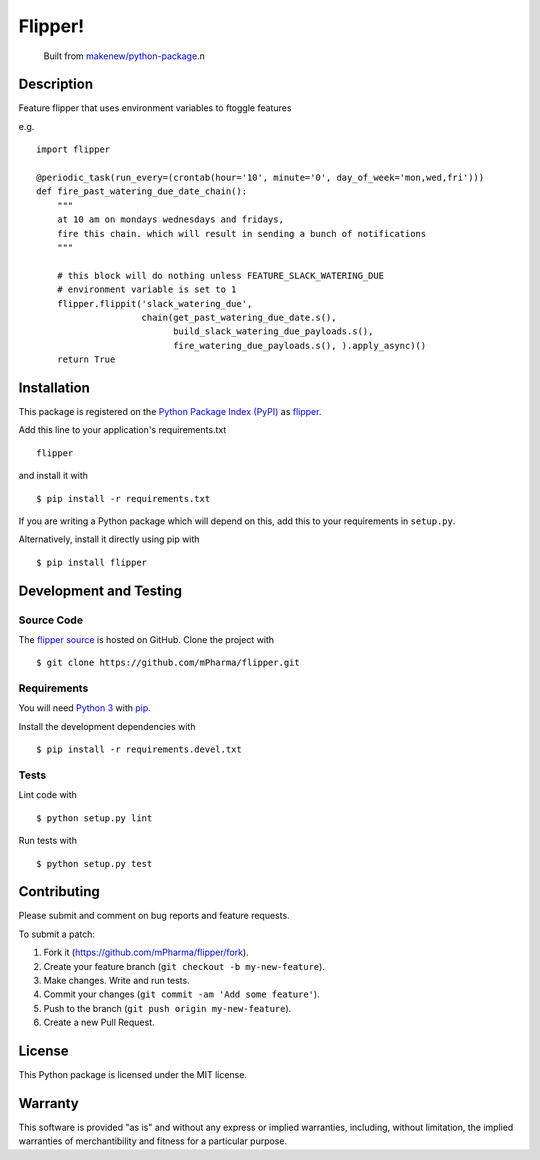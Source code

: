 Flipper!
=======================

|PyPI| |GitHub-license| |Requires.io| |Travis|

    Built from `makenew/python-package <https://github.com/makenew/python-package>`__.n
.. |PyPI| image:: https://img.shields.io/pypi/v/flipper.svg
   :target: https://pypi.python.org/pypi/flipper
   :alt: PyPI
.. |GitHub-license| image:: https://img.shields.io/github/license/mPharma/flipper.svg
   :target: ./LICENSE.txt
   :alt: GitHub license
.. |Requires.io| image:: https://img.shields.io/requires/github/mPharma/flipper.svg
   :target: https://requires.io/github/mPharma/flipper/requirements/
   :alt: Requires.io
.. |Travis| image:: https://img.shields.io/travis/mPharma/flipper.svg
   :target: https://travis-ci.org/mPharma/flipper
   :alt: Travis

Description
-----------

Feature flipper that uses environment variables to ftoggle features

e.g.

::

    import flipper

    @periodic_task(run_every=(crontab(hour='10', minute='0', day_of_week='mon,wed,fri')))
    def fire_past_watering_due_date_chain():
        """
        at 10 am on mondays wednesdays and fridays,
        fire this chain. which will result in sending a bunch of notifications
        """

        # this block will do nothing unless FEATURE_SLACK_WATERING_DUE
        # environment variable is set to 1
        flipper.flippit('slack_watering_due',
                        chain(get_past_watering_due_date.s(),
                              build_slack_watering_due_payloads.s(),
                              fire_watering_due_payloads.s(), ).apply_async)()
        return True

Installation
------------

This package is registered on the `Python Package Index (PyPI)`_
as flipper_.

Add this line to your application's requirements.txt

::

    flipper

and install it with

::

    $ pip install -r requirements.txt

If you are writing a Python package which will depend on this,
add this to your requirements in ``setup.py``.

Alternatively, install it directly using pip with

::

    $ pip install flipper

.. _flipper: https://pypi.python.org/pypi/flipper
.. _Python Package Index (PyPI): https://pypi.python.org/

Development and Testing
-----------------------

Source Code
~~~~~~~~~~~

The `flipper source`_ is hosted on GitHub.
Clone the project with

::

    $ git clone https://github.com/mPharma/flipper.git

.. _flipper source: https://github.com/mPharma/flipper

Requirements
~~~~~~~~~~~~

You will need `Python 3`_ with pip_.

Install the development dependencies with

::

    $ pip install -r requirements.devel.txt

.. _pip: https://pip.pypa.io/
.. _Python 3: https://www.python.org/

Tests
~~~~~

Lint code with

::

    $ python setup.py lint


Run tests with

::

    $ python setup.py test

Contributing
------------

Please submit and comment on bug reports and feature requests.

To submit a patch:

1. Fork it (https://github.com/mPharma/flipper/fork).
2. Create your feature branch (``git checkout -b my-new-feature``).
3. Make changes. Write and run tests.
4. Commit your changes (``git commit -am 'Add some feature'``).
5. Push to the branch (``git push origin my-new-feature``).
6. Create a new Pull Request.

License
-------

This Python package is licensed under the MIT license.

Warranty
--------

This software is provided "as is" and without any express or implied
warranties, including, without limitation, the implied warranties of
merchantibility and fitness for a particular purpose.
